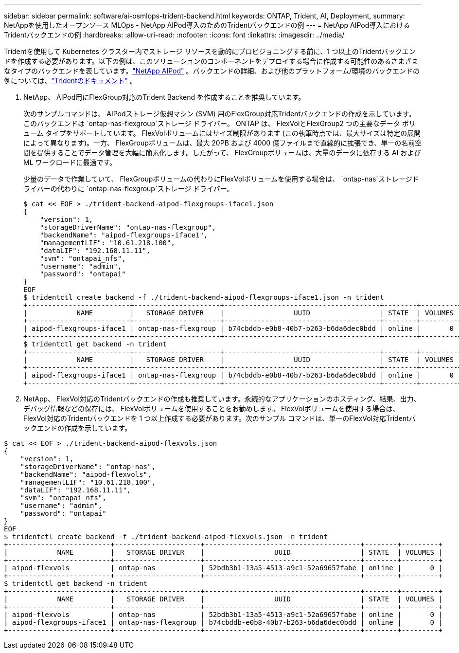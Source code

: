 ---
sidebar: sidebar 
permalink: software/ai-osmlops-trident-backend.html 
keywords: ONTAP, Trident, AI, Deployment, 
summary: NetAppを使用したオープンソース MLOps - NetApp AIPod導入のためのTridentバックエンドの例 
---
= NetApp AIPod導入におけるTridentバックエンドの例
:hardbreaks:
:allow-uri-read: 
:nofooter: 
:icons: font
:linkattrs: 
:imagesdir: ../media/


[role="lead"]
Tridentを使用して Kubernetes クラスター内でストレージ リソースを動的にプロビジョニングする前に、1 つ以上のTridentバックエンドを作成する必要があります。以下の例は、このソリューションのコンポーネントをデプロイする場合に作成する可能性のあるさまざまなタイプのバックエンドを表しています。link:../infra/ai-aipod-nv-intro.html["NetApp AIPod"^] 。バックエンドの詳細、および他のプラットフォーム/環境のバックエンドの例については、link:https://docs.netapp.com/us-en/trident/index.html["Tridentのドキュメント"^] 。

. NetApp、 AIPod用にFlexGroup対応のTrident Backend を作成することを推奨しています。
+
次のサンプルコマンドは、 AIPodストレージ仮想マシン (SVM) 用のFlexGroup対応Tridentバックエンドの作成を示しています。このバックエンドは `ontap-nas-flexgroup`ストレージ ドライバー。  ONTAP は、 FlexVolとFlexGroup2 つの主要なデータ ボリューム タイプをサポートしています。 FlexVolボリュームにはサイズ制限があります (この執筆時点では、最大サイズは特定の展開によって異なります)。一方、 FlexGroupボリュームは、最大 20PB および 4000 億ファイルまで直線的に拡張でき、単一の名前空間を提供することでデータ管理を大幅に簡素化します。したがって、 FlexGroupボリュームは、大量のデータに依存する AI および ML ワークロードに最適です。

+
少量のデータで作業していて、 FlexGroupボリュームの代わりにFlexVolボリュームを使用する場合は、 `ontap-nas`ストレージドライバーの代わりに `ontap-nas-flexgroup`ストレージ ドライバー。

+
....
$ cat << EOF > ./trident-backend-aipod-flexgroups-iface1.json
{
    "version": 1,
    "storageDriverName": "ontap-nas-flexgroup",
    "backendName": "aipod-flexgroups-iface1",
    "managementLIF": "10.61.218.100",
    "dataLIF": "192.168.11.11",
    "svm": "ontapai_nfs",
    "username": "admin",
    "password": "ontapai"
}
EOF
$ tridentctl create backend -f ./trident-backend-aipod-flexgroups-iface1.json -n trident
+-------------------------+---------------------+--------------------------------------+--------+---------+
|            NAME         |   STORAGE DRIVER    |                 UUID                 | STATE  | VOLUMES |
+-------------------------+---------------------+--------------------------------------+--------+---------+
| aipod-flexgroups-iface1 | ontap-nas-flexgroup | b74cbddb-e0b8-40b7-b263-b6da6dec0bdd | online |       0 |
+-------------------------+---------------------+--------------------------------------+--------+---------+
$ tridentctl get backend -n trident
+-------------------------+---------------------+--------------------------------------+--------+---------+
|            NAME         |   STORAGE DRIVER    |                 UUID                 | STATE  | VOLUMES |
+-------------------------+---------------------+--------------------------------------+--------+---------+
| aipod-flexgroups-iface1 | ontap-nas-flexgroup | b74cbddb-e0b8-40b7-b263-b6da6dec0bdd | online |       0 |
+-------------------------+---------------------+--------------------------------------+--------+---------+
....
. NetApp、 FlexVol対応のTridentバックエンドの作成も推奨しています。永続的なアプリケーションのホスティング、結果、出力、デバッグ情報などの保存には、 FlexVolボリュームを使用することをお勧めします。 FlexVolボリュームを使用する場合は、 FlexVol対応のTridentバックエンドを 1 つ以上作成する必要があります。次のサンプル コマンドは、単一のFlexVol対応Tridentバックエンドの作成を示しています。


....
$ cat << EOF > ./trident-backend-aipod-flexvols.json
{
    "version": 1,
    "storageDriverName": "ontap-nas",
    "backendName": "aipod-flexvols",
    "managementLIF": "10.61.218.100",
    "dataLIF": "192.168.11.11",
    "svm": "ontapai_nfs",
    "username": "admin",
    "password": "ontapai"
}
EOF
$ tridentctl create backend -f ./trident-backend-aipod-flexvols.json -n trident
+-------------------------+---------------------+--------------------------------------+--------+---------+
|            NAME         |   STORAGE DRIVER    |                 UUID                 | STATE  | VOLUMES |
+-------------------------+---------------------+--------------------------------------+--------+---------+
| aipod-flexvols          | ontap-nas           | 52bdb3b1-13a5-4513-a9c1-52a69657fabe | online |       0 |
+-------------------------+---------------------+--------------------------------------+--------+---------+
$ tridentctl get backend -n trident
+-------------------------+---------------------+--------------------------------------+--------+---------+
|            NAME         |   STORAGE DRIVER    |                 UUID                 | STATE  | VOLUMES |
+-------------------------+---------------------+--------------------------------------+--------+---------+
| aipod-flexvols          | ontap-nas           | 52bdb3b1-13a5-4513-a9c1-52a69657fabe | online |       0 |
| aipod-flexgroups-iface1 | ontap-nas-flexgroup | b74cbddb-e0b8-40b7-b263-b6da6dec0bdd | online |       0 |
+-------------------------+---------------------+--------------------------------------+--------+---------+
....